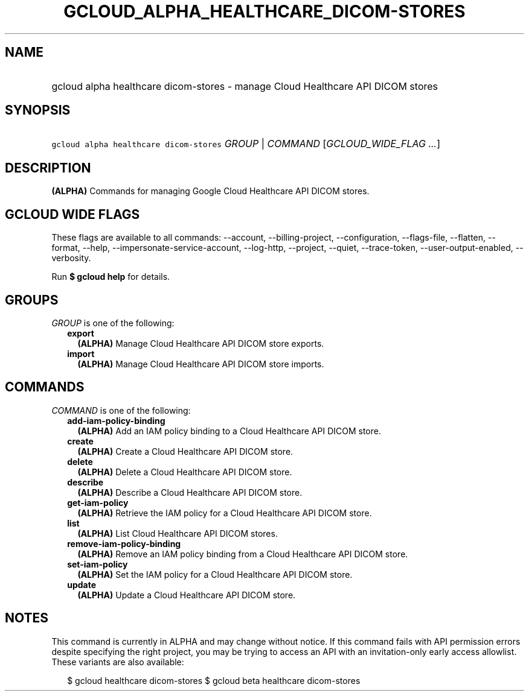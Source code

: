 
.TH "GCLOUD_ALPHA_HEALTHCARE_DICOM\-STORES" 1



.SH "NAME"
.HP
gcloud alpha healthcare dicom\-stores \- manage Cloud Healthcare API DICOM stores



.SH "SYNOPSIS"
.HP
\f5gcloud alpha healthcare dicom\-stores\fR \fIGROUP\fR | \fICOMMAND\fR [\fIGCLOUD_WIDE_FLAG\ ...\fR]



.SH "DESCRIPTION"

\fB(ALPHA)\fR Commands for managing Google Cloud Healthcare API DICOM stores.



.SH "GCLOUD WIDE FLAGS"

These flags are available to all commands: \-\-account, \-\-billing\-project,
\-\-configuration, \-\-flags\-file, \-\-flatten, \-\-format, \-\-help,
\-\-impersonate\-service\-account, \-\-log\-http, \-\-project, \-\-quiet,
\-\-trace\-token, \-\-user\-output\-enabled, \-\-verbosity.

Run \fB$ gcloud help\fR for details.



.SH "GROUPS"

\f5\fIGROUP\fR\fR is one of the following:

.RS 2m
.TP 2m
\fBexport\fR
\fB(ALPHA)\fR Manage Cloud Healthcare API DICOM store exports.

.TP 2m
\fBimport\fR
\fB(ALPHA)\fR Manage Cloud Healthcare API DICOM store imports.


.RE
.sp

.SH "COMMANDS"

\f5\fICOMMAND\fR\fR is one of the following:

.RS 2m
.TP 2m
\fBadd\-iam\-policy\-binding\fR
\fB(ALPHA)\fR Add an IAM policy binding to a Cloud Healthcare API DICOM store.

.TP 2m
\fBcreate\fR
\fB(ALPHA)\fR Create a Cloud Healthcare API DICOM store.

.TP 2m
\fBdelete\fR
\fB(ALPHA)\fR Delete a Cloud Healthcare API DICOM store.

.TP 2m
\fBdescribe\fR
\fB(ALPHA)\fR Describe a Cloud Healthcare API DICOM store.

.TP 2m
\fBget\-iam\-policy\fR
\fB(ALPHA)\fR Retrieve the IAM policy for a Cloud Healthcare API DICOM store.

.TP 2m
\fBlist\fR
\fB(ALPHA)\fR List Cloud Healthcare API DICOM stores.

.TP 2m
\fBremove\-iam\-policy\-binding\fR
\fB(ALPHA)\fR Remove an IAM policy binding from a Cloud Healthcare API DICOM
store.

.TP 2m
\fBset\-iam\-policy\fR
\fB(ALPHA)\fR Set the IAM policy for a Cloud Healthcare API DICOM store.

.TP 2m
\fBupdate\fR
\fB(ALPHA)\fR Update a Cloud Healthcare API DICOM store.


.RE
.sp

.SH "NOTES"

This command is currently in ALPHA and may change without notice. If this
command fails with API permission errors despite specifying the right project,
you may be trying to access an API with an invitation\-only early access
allowlist. These variants are also available:

.RS 2m
$ gcloud healthcare dicom\-stores
$ gcloud beta healthcare dicom\-stores
.RE

